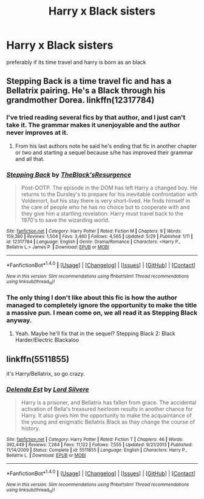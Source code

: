 #+TITLE: Harry x Black sisters

* Harry x Black sisters
:PROPERTIES:
:Score: 9
:DateUnix: 1496511678.0
:DateShort: 2017-Jun-03
:FlairText: Request
:END:
preferably if its time travel and harry is born as an black


** Stepping Back is a time travel fic and has a Bellatrix pairing. He's a Black through his grandmother Dorea. linkffn(12317784)
:PROPERTIES:
:Author: Freshenstein
:Score: 3
:DateUnix: 1496537894.0
:DateShort: 2017-Jun-04
:END:

*** I've tried reading several fics by that author, and I just can't take it. The grammar makes it unenjoyable and the author never improves at it.
:PROPERTIES:
:Author: lord_geryon
:Score: 2
:DateUnix: 1496538685.0
:DateShort: 2017-Jun-04
:END:

**** From his last authors note he said he's ending that fic in another chapter or two and starting a sequel because s/he has improved their grammar and all that.
:PROPERTIES:
:Author: Freshenstein
:Score: 3
:DateUnix: 1496539037.0
:DateShort: 2017-Jun-04
:END:


*** [[http://www.fanfiction.net/s/12317784/1/][*/Stepping Back/*]] by [[https://www.fanfiction.net/u/8024050/TheBlack-sResurgence][/TheBlack'sResurgence/]]

#+begin_quote
  Post-OOTP. The episode in the DOM has left Harry a changed boy. He returns to the Dursley's to prepare for his inevitable confrontation with Voldemort, but his stay there is very short-lived. He finds himself in the care of people who he has no choice but to cooperate with and they give him a startling revelation: Harry must travel back to the 1970's to save the wizarding world.
#+end_quote

^{/Site/: [[http://www.fanfiction.net/][fanfiction.net]] *|* /Category/: Harry Potter *|* /Rated/: Fiction M *|* /Chapters/: 9 *|* /Words/: 159,380 *|* /Reviews/: 1,504 *|* /Favs/: 3,460 *|* /Follows/: 4,565 *|* /Updated/: 5/29 *|* /Published/: 1/11 *|* /id/: 12317784 *|* /Language/: English *|* /Genre/: Drama/Romance *|* /Characters/: <Harry P., Bellatrix L.> James P. *|* /Download/: [[http://www.ff2ebook.com/old/ffn-bot/index.php?id=12317784&source=ff&filetype=epub][EPUB]] or [[http://www.ff2ebook.com/old/ffn-bot/index.php?id=12317784&source=ff&filetype=mobi][MOBI]]}

--------------

*FanfictionBot*^{1.4.0} *|* [[[https://github.com/tusing/reddit-ffn-bot/wiki/Usage][Usage]]] | [[[https://github.com/tusing/reddit-ffn-bot/wiki/Changelog][Changelog]]] | [[[https://github.com/tusing/reddit-ffn-bot/issues/][Issues]]] | [[[https://github.com/tusing/reddit-ffn-bot/][GitHub]]] | [[[https://www.reddit.com/message/compose?to=tusing][Contact]]]

^{/New in this version: Slim recommendations using/ ffnbot!slim! /Thread recommendations using/ linksub(thread_id)!}
:PROPERTIES:
:Author: FanfictionBot
:Score: 1
:DateUnix: 1496537902.0
:DateShort: 2017-Jun-04
:END:


*** The only thing I don't like about this fic is how the author managed to completely ignore the opportunity to make the title a massive pun. I mean come on, we all read it as Stepping Black anyway.
:PROPERTIES:
:Author: jholland513
:Score: 1
:DateUnix: 1496790325.0
:DateShort: 2017-Jun-07
:END:

**** Yeah. Maybe he'll fix that in the sequel? Stepping Black 2: Black Harder/Electric Blackaloo
:PROPERTIES:
:Author: Freshenstein
:Score: 1
:DateUnix: 1496791450.0
:DateShort: 2017-Jun-07
:END:


** linkffn(5511855)

it's Harry/Bellatrix, so go crazy.
:PROPERTIES:
:Author: NanlteSystems
:Score: 2
:DateUnix: 1496549200.0
:DateShort: 2017-Jun-04
:END:

*** [[http://www.fanfiction.net/s/5511855/1/][*/Delenda Est/*]] by [[https://www.fanfiction.net/u/116880/Lord-Silvere][/Lord Silvere/]]

#+begin_quote
  Harry is a prisoner, and Bellatrix has fallen from grace. The accidental activation of Bella's treasured heirloom results in another chance for Harry. It also gives him the opportunity to make the acquaintance of the young and enigmatic Bellatrix Black as they change the course of history.
#+end_quote

^{/Site/: [[http://www.fanfiction.net/][fanfiction.net]] *|* /Category/: Harry Potter *|* /Rated/: Fiction T *|* /Chapters/: 46 *|* /Words/: 392,449 *|* /Reviews/: 7,264 *|* /Favs/: 11,122 *|* /Follows/: 7,555 *|* /Updated/: 9/21/2013 *|* /Published/: 11/14/2009 *|* /Status/: Complete *|* /id/: 5511855 *|* /Language/: English *|* /Characters/: Harry P., Bellatrix L. *|* /Download/: [[http://www.ff2ebook.com/old/ffn-bot/index.php?id=5511855&source=ff&filetype=epub][EPUB]] or [[http://www.ff2ebook.com/old/ffn-bot/index.php?id=5511855&source=ff&filetype=mobi][MOBI]]}

--------------

*FanfictionBot*^{1.4.0} *|* [[[https://github.com/tusing/reddit-ffn-bot/wiki/Usage][Usage]]] | [[[https://github.com/tusing/reddit-ffn-bot/wiki/Changelog][Changelog]]] | [[[https://github.com/tusing/reddit-ffn-bot/issues/][Issues]]] | [[[https://github.com/tusing/reddit-ffn-bot/][GitHub]]] | [[[https://www.reddit.com/message/compose?to=tusing][Contact]]]

^{/New in this version: Slim recommendations using/ ffnbot!slim! /Thread recommendations using/ linksub(thread_id)!}
:PROPERTIES:
:Author: FanfictionBot
:Score: 1
:DateUnix: 1496549209.0
:DateShort: 2017-Jun-04
:END:
